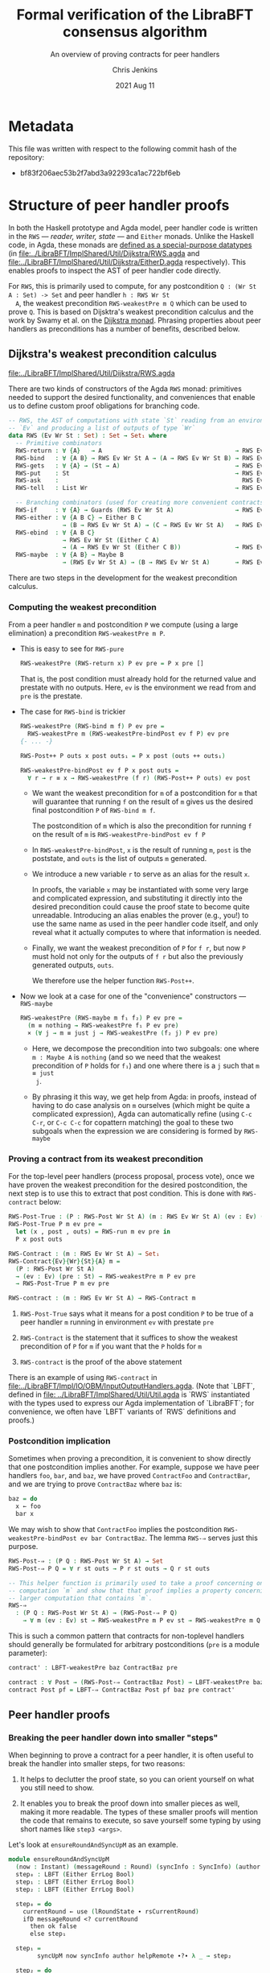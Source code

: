 #+TITLE: Formal verification of the LibraBFT consensus algorithm
#+SUBTITLE: An overview of proving contracts for peer handlers
#+AUTHOR: Chris Jenkins
#+DATE: 2021 Aug 11

* Metadata

  This file was written with respect to the following commit hash of the
  repository:
  - bf83f206aec53b2f7abd3a92293ca1ac722bf6eb

* Structure of peer handler proofs

  In both the Haskell prototype and Agda model, peer handler code is written in
  the =RWS= --- /reader, writer, state/ --- and =Either= monads. Unlike the
  Haskell code, in Agda, these monads are [[file:../LibraBFT/ImplShared/Util/Dijkstra/RWS.agda::data RWS (Ev Wr St : Set) : Set → Set₁ where][defined as a special-purpose datatypes]]
  (in
  [[file:../LibraBFT/ImplShared/Util/Dijkstra/RWS.agda]]
  and
  [[file:../LibraBFT/ImplShared/Util/Dijkstra/EitherD.agda]]
  respectively).
  This enables proofs to inspect the AST of peer handler code directly.

  For =RWS=, this is primarily used to compute, for any
  postcondition =Q : (Wr St A : Set) -> Set= and peer handler =h : RWS Wr St
  A=, the weakest precondition =RWS-weakestPre m Q= which can be used to prove
  =Q=. This is based on Dijsktra's weakest precondition calculus and the work by
  Swamy et al. on the [[https://www.microsoft.com/en-us/research/publication/verifying-higher-order-programs-with-the-dijkstra-monad/][Dijkstra monad]]. Phrasing properties about peer handlers as
  preconditions has a number of benefits, described below.


** Dijkstra's weakest precondition calculus

   [[file:../LibraBFT/ImplShared/Util/Dijkstra/RWS.agda]]

   There are two kinds of constructors of the Agda =RWS= monad: primitives
   needed to support the desired functionality, and conveniences that enable us
   to define custom proof obligations for branching code.

   #+begin_src agda
-- RWS, the AST of computations with state `St` reading from an environment
-- `Ev` and producing a list of outputs of type `Wr`
data RWS (Ev Wr St : Set) : Set → Set₁ where
  -- Primitive combinators
  RWS-return : ∀ {A}   → A                                     → RWS Ev Wr St A
  RWS-bind   : ∀ {A B} → RWS Ev Wr St A → (A → RWS Ev Wr St B) → RWS Ev Wr St B
  RWS-gets   : ∀ {A} → (St → A)                                → RWS Ev Wr St A
  RWS-put    : St                                              → RWS Ev Wr St Unit
  RWS-ask    :                                                   RWS Ev Wr St Ev
  RWS-tell   : List Wr                                         → RWS Ev Wr St Unit

  -- Branching combinators (used for creating more convenient contracts)
  RWS-if     : ∀ {A} → Guards (RWS Ev Wr St A)                 → RWS Ev Wr St A
  RWS-either : ∀ {A B C} → Either B C
               → (B → RWS Ev Wr St A) → (C → RWS Ev Wr St A)   → RWS Ev Wr St A
  RWS-ebind  : ∀ {A B C}
               → RWS Ev Wr St (Either C A)
               → (A → RWS Ev Wr St (Either C B))               → RWS Ev Wr St (Either C B)
  RWS-maybe  : ∀ {A B} → Maybe B
               → (RWS Ev Wr St A) → (B → RWS Ev Wr St A)       → RWS Ev Wr St A
   #+end_src

   There are two steps in the development for the weakest precondition calculus.

*** Computing the weakest precondition

    From a peer handler =m= and postcondition =P= we compute (using a large
    elimination) a precondition =RWS-weakestPre m P=.

    - This is easy to see for =RWS-pure=

        #+begin_src agda
RWS-weakestPre (RWS-return x) P ev pre = P x pre []
        #+end_src

      That is, the post condition must already hold for the returned value and
      prestate with no outputs. Here, =ev= is the environment we read from and
      =pre= is the prestate.

    - The case for =RWS-bind= is trickier

        #+begin_src agda
RWS-weakestPre (RWS-bind m f) P ev pre =
  RWS-weakestPre m (RWS-weakestPre-bindPost ev f P) ev pre
{- ... -}

RWS-Post++ P outs x post outs₁ = P x post (outs ++ outs₁)

RWS-weakestPre-bindPost ev f P x post outs =
  ∀ r → r ≡ x → RWS-weakestPre (f r) (RWS-Post++ P outs) ev post
        #+end_src

      - We want the weakest precondition for =m= of a postcondition for =m= that
        will guarantee that running =f= on the result of =m= gives us the
        desired final postcondition =P= of =RWS-bind m f=.

        The postcondition of =m= which is also the precondition for running
        =f= on the result of =m= is =RWS-weakestPre-bindPost ev f P=

      - In =RWS-weakestPre-bindPost=, =x= is the result of running =m=, =post=
        is the poststate, and =outs= is the list of outputs =m= generated.

      - We introduce a new variable =r= to serve as an alias for the result
        =x=.

        In proofs, the variable =x= may be instantiated with some very large
        and complicated expression, and substituting it directly into the
        desired precondition could cause the proof state to become quite
        unreadable. Introducing an alias enables the prover (e.g., you!) to use
        the same name as used in the peer handler code itself, and only reveal
        what it actually computes to where that information is needed.

      - Finally, we want the weakest precondition of =P= for =f r=, but now
        =P= must hold not only for the outputs of =f r= but also the
        previously generated outputs, =outs=.

        We therefore use the helper function =RWS-Post++=.

    - Now we look at a case for one of the "convenience" constructors ---
      =RWS-maybe=

      #+begin_src agda
RWS-weakestPre (RWS-maybe m f₁ f₂) P ev pre =
  (m ≡ nothing → RWS-weakestPre f₁ P ev pre)
  × (∀ j → m ≡ just j → RWS-weakestPre (f₂ j) P ev pre)
      #+end_src

      - Here, we decompose the precondition into two subgoals: one where
        =m : Maybe A= is =nothing= (and so we need that the weakest precondition
        of =P= holds for =f₁=) and one where there is a =j= such that =m ≡ just
        j=.

      - By phrasing it this way, we get help from Agda: in proofs, instead of
        having to do case analysis on =m= ourselves (which might be quite a
        complicated expression), Agda can automatically refine (using =C-c C-r=,
        or =C-c C-c= for copattern matching) the goal to these two subgoals when
        the expression we are considering is formed by =RWS-maybe=

*** Proving a contract from its weakest precondition

    For the top-level peer handlers (process proposal, process vote), once we
    have proven the weakest precondition for the desired postcondition, the next
    step is to use this to extract that post condition. This is done with
    =RWS-contract= below:

    #+begin_src agda
RWS-Post-True : (P : RWS-Post Wr St A) (m : RWS Ev Wr St A) (ev : Ev) (pre : St) → Set
RWS-Post-True P m ev pre =
  let (x , post , outs) = RWS-run m ev pre in
  P x post outs

RWS-Contract : (m : RWS Ev Wr St A) → Set₁
RWS-Contract{Ev}{Wr}{St}{A} m =
  (P : RWS-Post Wr St A)
  → (ev : Ev) (pre : St) → RWS-weakestPre m P ev pre
  → RWS-Post-True P m ev pre

RWS-contract : (m : RWS Ev Wr St A) → RWS-Contract m
    #+end_src

    1. =RWS-Post-True= says what it means for a post condition =P= to be
       true of a peer handler =m= running in environment =ev= with prestate =pre=

    2. =RWS-Contract= is the statement that it suffices to show the weakest
       precondition of =P= for =m= if you want that the =P= holds for =m=

    3. =RWS-contract= is the proof of the above statement


    There is an example of using =RWS-contract= in
    [[file:../LibraBFT/Impl/IO/OBM/InputOutputHandlers.agda]].
    (Note that `LBFT`, defined in
    [[file: ../LibraBFT/ImplShared/Util/Util.agda]]
    is `RWS` instantiated with the types used to express our Agda
    implementation of `LibraBFT`; for convenience, we often have `LBFT` variants of `RWS`
    definitions and proofs.)

*** Postcondition implication

    Sometimes when proving a precondition, it is convenient to show
    directly that one postcondition implies another. For example, suppose we
    have peer handlers =foo=, =bar=, and =baz=, we have proved =ContractFoo=
    and =ContractBar=, and we are trying to prove =ContractBaz= where =baz= is:

    #+begin_src haskell
      baz = do
        x ← foo
        bar x
    #+end_src

    We may wish to show that =ContractFoo= implies the postcondition
    =RWS-weakestPre-bindPost ev bar ContractBaz=. The lemma =RWS-⇒= serves
    just this purpose.

    #+begin_src agda
RWS-Post-⇒ : (P Q : RWS-Post Wr St A) → Set
RWS-Post-⇒ P Q = ∀ r st outs → P r st outs → Q r st outs

-- This helper function is primarily used to take a proof concerning one
-- computation `m` and show that that proof implies a property concerning a
-- larger computation that contains `m`.
RWS-⇒
  : (P Q : RWS-Post Wr St A) → (RWS-Post-⇒ P Q)
    → ∀ m (ev : Ev) st → RWS-weakestPre m P ev st → RWS-weakestPre m Q ev st
    #+end_src

    This is such a common pattern that contracts for
    non-toplevel handlers should generally be formulated for
    arbitrary postconditions (=pre= is a module parameter):

    #+begin_src agda
    contract' : LBFT-weakestPre baz ContractBaz pre

    contract : ∀ Post → (RWS-Post-⇒ ContractBaz Post) → LBFT-weakestPre baz Post pre
    contract Post pf = LBFT-⇒ ContractBaz Post pf baz pre contract'
    #+end_src

** Peer handler proofs
*** Breaking the peer handler down into smaller "steps"

    When beginning to prove a contract for a peer handler, it is often
    useful to break the handler into smaller steps, for two reasons:
    1. It helps to declutter the proof state, so you can orient yourself on what
       you still need to show.

    2. It enables you to break the proof down into smaller pieces as well, making
       it more readable. The types of these smaller proofs will mention the code
       that remains to execute, so save yourself some typing by using
       short names like =step3 <args>=.


    Let's look at =ensureRoundAndSyncUpM= as an example.

    #+begin_src agda
module ensureRoundAndSyncUpM
  (now : Instant) (messageRound : Round) (syncInfo : SyncInfo) (author : Author) (helpRemote : Bool) where
  step₀ : LBFT (Either ErrLog Bool)
  step₁ : LBFT (Either ErrLog Bool)
  step₂ : LBFT (Either ErrLog Bool)

  step₀ = do
    currentRound ← use (lRoundState ∙ rsCurrentRound)
    ifD messageRound <? currentRound
      then ok false
      else step₁

  step₁ =
        syncUpM now syncInfo author helpRemote ∙?∙ λ _ → step₂

  step₂ = do
          currentRound' ← use (lRoundState ∙ rsCurrentRound)
          ifD messageRound /= currentRound'
            then bail fakeErr -- error: after sync, round does not match local
            else ok true

ensureRoundAndSyncUpM = ensureRoundAndSyncUpM.step₀
    #+end_src

    Generally speaking, it's good to choose the boundaries of these steps around
    any point that branches, and at any point where another function is called
    (such as =syncUpM=) so you can use the contract for that function to "move"
    to the next step. This is shown below for a part of the proof of the
    contract for =ensureRoundAndSyncUpM= (found in
    [[file:../LibraBFT/Impl/Consensus/RoundManager/Properties.agda]]):

**** Standard setup for contracts

     For formulating and proving peer handler contracts, the preferred style is
     to create a module specifically for that peer handler (in a separate
     =Properties.agda= file) with the suffix =Spec=, e.g., =ensureRoundAndSyncUpMSpec=

     #+begin_src agda
module ensureRoundAndSyncUpMSpec
  (now : Instant) (messageRound : Round) (syncInfo : SyncInfo)
  (author : Author) (helpRemote : Bool) where

  open ensureRoundAndSyncUpM now messageRound syncInfo author helpRemote

  module _ (pre : RoundManager) where

    record Contract (r : Either ErrLog Bool) (post : RoundManager) (outs : List Output) : Set where
      constructor mkContract
      field
        -- General invariants / properties
        rmInv         : Preserves RoundManagerInv pre post
        noEpochChange : NoEpochChange pre post
        noVoteOuts    : OutputProps.NoVotes outs
        -- Voting
        noVote        : VoteNotGenerated pre post true
        -- Signatures
        outQcs∈RM : QCProps.OutputQc∈RoundManager outs post
        qcPost   : QCProps.∈Post⇒∈PreOr (_QC∈SyncInfo syncInfo) pre post
     #+end_src

     From within this module, open the =ensureRoundAndSyncUpM= module and call
     the property that we want to prove =Contract= --- from outside the module,
     this is called =ensureRoundAndSyncUpMSpec.Contract=.

     The main proof effort is in showing the weakest precondition of =Contract=
     for =ensureRoundAndSyncUpM=. This is ~contract'​~ below, which we break up
     into smaller pieces to discuss.

    #+begin_src agda
    contract'
      : LBFT-weakestPre (ensureRoundAndSyncUpM now messageRound syncInfo author helpRemote) Contract pre
    proj₁ (contract' ._ refl) _ =
      mkContract id refl refl vng outqcs qcPost
      where
        vng : VoteNotGenerated pre pre true
        vng = mkVoteNotGenerated refl refl

        outqcs : QCProps.OutputQc∈RoundManager [] pre
        outqcs = QCProps.NoMsgs⇒OutputQc∈RoundManager [] pre refl

        qcPost : QCProps.∈Post⇒∈PreOr _ pre pre
        qcPost qc = Left

     #+end_src

     The first two arguments to ~contract'​~ come from the bind operation
     (=currentRound ← use (lRoundState ∙ rsCurrentRound)=). The first argument
     (unnamed, given as an underscore) has type =Round= and the second argument
     is a proof that it is equal to =pre ^∙ lRoundState ∙ rsCurrentRound=.

     - NOTE: By pattern matching on the equality, we reveal the relationship
       between the "alias" variables that =RWS-weakestPre= gives us and the
       preceding computation that generated it (here, =use (lRoundState ∙
       rsCurrentRound)=). This is fine in this case; however, for alias
       variables generated from complex computations it is usually desirable to
       hold off on using case analysis on the equality proof, since this results
       in substituting the entire expression into the goal.

       You can see the private module =Tutorial= in
       [[file:../LibraBFT/Impl/Consensus/SafetyRules/Properties/SafetyRules.agda]]
       for more details about reading and managing the proof state when using
       the weakest precondition infrastructure.


     After the bind, we have a conditional operation, so the goal becomes
     showing a product of proofs --- one each for the ~then~ and ~else~
     branches. The code listing above is for the ~then~ branch, which is a
     non-error early exit. The second underscore is an anonymous proof that the
     conditional evaluated to true (for safety, we do not need this evidence).

     In the local proof =outqcs=, we use one of the many utility lemmas defined
     in [[file:../LibraBFT/Impl/Properties/Util.agda]] designed to help glue
     contracts of different peer handlers together and deal with many common
     cases. For =outqcs=, we are in a situation where we have generated *no*
     messages. One of the properties in the contract is that any quorum
     certificate found in the output came from the round manager, and the lemma
     =QCProps.NoMsgs⇒OutputQc∈RoundManager= proves that if there are no output
     messages (but maybe some logging messages), then this universal statement
     holds vacuously.

     #+begin_src agda
    proj₂ (contract' ._ refl) mrnd≥crnd = contract-step₁
      where
      contract-step₁ : LBFT-weakestPre step₁ Contract pre
      contract-step₁ = syncUpMSpec.contract now syncInfo author helpRemote pre Post contract-step₁'
        where
        Post = RWS-weakestPre-ebindPost unit (const step₂) Contract
     #+end_src

     For the =else= branch, we are given evidence that the condition evaluated
     to =false=. The code then proceeds to =step₁=, so the proof now must show
     the weakest precondition of =Contract= for =step₁=.

     At this point, the code calls =syncUpM=; similarly, the proof of the
     contract for =ensureRoundAndSyncUpM= invokes the contract for =syncUpM=.
     The type of =syncUpMSpec.contract now syncInfo author helpRemote pre= is:

     #+begin_src agda
     ∀ Post → RWS-Post-⇒ (syncUpMSpec.Contract now syncInfo author helpRemote) Post
     → LBFT-weakestPre (syncUpM now syncInfo author helpRemote) Post pre
     #+end_src

     With the local definition of =Post= as =RWS-weakestPre-ebindPost unit
     (const step₂) Contract= (because the call to =syncUpM= is followed by =∙?∙
     λ _ → step₂=, where =∙?∙= is an alias for =RWS-ebind=), we now know what
     the type of ~contract-step₁'​~ should be --- and so below, we can choose to
     omit it using an underscore, shown below in the definition of
     ~contract-step₁'​~.

     #+begin_src agda
        contract-step₁' : _
        contract-step₁' (Left  _   ) st outs con =
          mkContract SU.rmInv SU.noEpochChange SU.noVoteOuts SU.noVote SU.outQcs∈RM SU.qcPost
          where
          module SU = syncUpMSpec.Contract con
        contract-step₁' (Right unit) st outs con = contract-step₂
          where
          module SU = syncUpMSpec.Contract con

          noVoteOuts' : NoVotes (outs ++ [])
          noVoteOuts' = ++-NoVotes outs [] SU.noVoteOuts refl

          outqcs : QCProps.OutputQc∈RoundManager (outs ++ []) st
          outqcs = QCProps.++-OutputQc∈RoundManager{rm = st} SU.outQcs∈RM
                     (QCProps.NoMsgs⇒OutputQc∈RoundManager [] st refl)

          contract-step₂ : Post (Right unit) st outs
          proj₁ (contract-step₂ ._ refl ._ refl) _ =
            mkContract SU.rmInv SU.noEpochChange noVoteOuts' SU.noVote
              outqcs SU.qcPost
          proj₂ (contract-step₂ ._ refl ._ refl) _ =
            mkContract SU.rmInv SU.noEpochChange noVoteOuts' SU.noVote
              outqcs SU.qcPost
    #+end_src

    ~contract-step₁'​~ proceeds by inspecting the result returned by =syncUpM=.
    Focusing on the success case (=Right unit=), the code continues on to
    =step₂=, and the proof follows by defining =contract-step₂=. Note the
    following local bindings and definitions.

    - =st= and ~outs~ are, respectively, the post-state and outputs of executing =syncUpM=
      with state =pre=
    - =con= is the proof of the contract for =syncUpM=. To make accessing the
      individual fields of =con= more convenient, we make a local module
      definition =SU=.

    - =SU.noVoteOuts= tells us there are not vote messages in =outs=, but our
      obligation is to show there are no vote messages in =outs ++ []=.

      Here we could prove ~noVoteOuts'​~ by rewriting with =++-identityʳ=. In
      general, if we have two lists which have been proven to not contain a
      certain type of message (e.g., a vote), then you can use the lemma
      =++-NoneOfKind= in [[file:../LibraBFT/Impl/Properties/Util.agda]]. For
      readability, several instances of this lemma (such as =++-NoVotes=) are
      also defined.

    - Similarly, =SU.outQcs∈RM= tells us that all quorum certificates appearing
      in =outs= come from the round manager =st=, but our obligation is to show
      that this property holds for =outs ++ []=. The lemma
      =QCProps.++-OutputQc∈RoundManager= lets us conclude that if this property
      holds for two lists, then it holds for their concatenation.


    Finally, in =contract-step₂=, the first =._ refl= pair corresponds to the
    =Unit= returned =syncUpM=, and the second pair corresponds to the variable
    ~currentRound'​~ in the peer handler code. When we reach the conditional, we
    prove the two obligations the weakest precondition infrastructure generates
    for us --- which finishes the proof.

*** Using =abstract= blocks

    When completely normalized (i.e., evaluated as much as they can be by Agda's
    typechecker), many peer handler functions are *quite* large. That means
    there can be quite a lot of clutter to read through while proving. One way
    to reduce this is by using Agda's =abstract= blocks, which prevent Agda from
    unrolling a definition beyond that block.

    =processProposalMsgM= (an external entry point to =RoundManager.agda=) is an
    example of this.

    #+begin_src agda
abstract
  processProposalMsgM = processProposalMsgM.step₀

  processProposalMsgM≡ : processProposalMsgM ≡ processProposalMsgM.step₀
  processProposalMsgM≡ = refl
    #+end_src

    The defintion of =processProposalMsgM.step₀= /is/ visible in other contexts,
    so =processProposalMsgM≡= is used by the proof of the contract for
    =processProposalMsgM= (see
    [[file:../LibraBFT/Impl/Consensus/RoundManager/Properties.agda]]) to transfer a
    property about =processProposalMsgM.step₀= to =processProposalMsgM=.

    #+begin_src agda
    contract' : LBFT-weakestPre (processProposalMsgM now pm) Contract pre
    contract' rewrite processProposalMsgM≡ = contract
      where
      contract : LBFT-weakestPre step₀ Contract pre
    #+end_src

    Note that after the rewrite, the expected type for the right-hand side of
    ~contract'​~ is not =LBFT-weakestPre step₀ Contract pre= but unrolls the
    full definition of =step₀=. This is a quirk of how =rewrite= (and =with= in
    general) behaves in Agda.

    At the time of writing, there is no set discipline for when to use
    =abstract= blocks. Arguably, they should be used for *every* nontrivial function,
    for several reasons.  First, it significantly improves the readability of the proof state for any
    peer handler contract proof. This is especially true in the instances where
    =with= or =rewrite= are used, which irrevocably normalize the proof state in
    an attempt to abstract over the given expression in both the goal type and
    the type of (non-parameter) variables in context.  Second, it enforces
    abstraction boundaries between functions, ensuring that changing the
    implementation of a function doesn't change the shape of proofs of
    functions that call it.  The overhead of this is that we must state and prove
    explicit contracts for each function, but it is worth it for the sake of
    sustainability.  For an example, see ~executeBlockESpec~ in 


* Peer handler code
** Type classes for branching operations

   Peer handler code written in both the =LBFT= and =Either ErrLog= monads use
   branching operations on variables of type Bool​, Maybe, or Either. To take
   advantage of the weakest precondition machinery, we want to use the
   constructors for the datatype (=RWS= or =EitherD=). However, for
   readability it is desirable to use the same name for the operation that
   performs e.g. case analysis on a boolean value.

   To that end, [[file:../LibraBFT/ImplShared/Util/Dijkstra/Syntax.agda]] defines
   three Agda "typeclasses" --- =MonadIfD=, =MonadMaybeD=, and =MonadEitherD=.
   Of these, =MonadEitherD= deserves some elaboration.

*** =EitherLike=

   Peer handler code written in the =Either ErrLog= monad in Haskell is generally
   written in the =EitherD ErrLog= monad. To facilitate writing code
   to operate on both =Either= or =EitherD=, ~LibraBFT.Prelude~ defines a
   typeclass =EitherLike=.

   #+begin_src agda
 -- Utility to make passing between `Either` and `EitherD` more convenient
 record EitherLike {ℓ₁ ℓ₂ ℓ₃} (E : Set ℓ₁ → Set ℓ₂ → Set ℓ₃) : Set (ℓ+1 (ℓ₁ ℓ⊔ ℓ₂ ℓ⊔ ℓ₃)) where
   field
     fromEither : ∀ {A : Set ℓ₁} {B : Set ℓ₂} → Either A B → E A B
     toEither   : ∀ {A : Set ℓ₁} {B : Set ℓ₂} → E A B → Either A B
 open EitherLike ⦃ ... ⦄ public
   #+end_src

   With this and =MonadEitherD=, we can define operations for branching over
   anything that is =EitherLike=.

**** =MonadEitherD= and =eitherSD=
#+begin_src agda
record MonadEitherD {ℓ₁ ℓ₂ : Level} (M : Set ℓ₁ → Set ℓ₂) : Set (ℓ₂ ℓ⊔ ℓ+1 ℓ₁) where
  field
    ⦃ monad ⦄ : Monad M
    eitherSD : ∀ {E A B : Set ℓ₁} → Either E A → (E → M B) → (A → M B) → M B

open MonadEitherD ⦃ ... ⦄ public hiding (eitherSD)
#+end_src

     The Agda typeclass =MonadEitherD= enables us to give a single name for an
     operation that acts the same as =eitherS= in the Haskell prototype.
     When we open =MonadEitherD=, we hide =eitherSD= so that we can define a
     version in which the first (non-implicit) argument is anything that is
     =EitherLike=.

#+begin_src agda
eitherSD
  : ∀ {ℓ₁ ℓ₂ ℓ₃} {M : Set ℓ₁ → Set ℓ₂} ⦃ med : MonadEitherD M ⦄ →
    ∀ {EL : Set ℓ₁ → Set ℓ₁ → Set ℓ₃} ⦃ _ : EitherLike EL ⦄ →
    ∀ {E A B : Set ℓ₁} → EL E A → (E → M B) → (A → M B) → M B
eitherSD ⦃ med = med ⦄ e f₁ f₂ = MonadEitherD.eitherSD med (toEither e) f₁ f₂
#+end_src

**** =EitherD= and monadic bind

      A wrinkle in this story is the monadic bind operation. When writing ~m >>= f~
      in the =EitherD ErrLog= monad, =f= must return something of the form
      =EitherD ErrLog B=, and similarly for the =Either ErrLog= monad.

      At the time of writing, the recommended approach is to have different
      variants for different contexts in which an error-throwing peer handler
      might be used. This process is facilitated and streamlined by the
      ~EitherLike~ type and friends in ~LibraBFT.Prelude~.

      Briefly, the idea is to write the steps in =EitherD=, and then create
      additional variants as needed for any type for which there is an ~EitherLike~
      instance by using ~toEither~ and ~fromEither~.  By using ~EL-func~ and following
      a convention of creating multiple variants using ~toEither~ and ~fromEither~
      and specifying one of them as the default, we can avoid repeating type
      signatures, and minimize explicit usage of variants (e.g., by adding ~.E~ or ~.D)~.

      Here is an example for =insertQuorumCertE=.

        #+begin_src agda
module insertQuorumCertE (qc : QuorumCert) (bt0 : BlockTree) where
  -- Define the type of insertQuorumCertE for an arbitrary EitherLike (EL)
  VariantFor : ∀ {ℓ} EL → EL-func {ℓ} EL
  VariantFor EL = EL ErrLog (BlockTree × List InfoLog)

  ...

  step₀ = -- A variant in EitherD (inferred from use of toEither to define E below)
    case safetyInvariant of λ where
      (Left  e)    → LeftD e
      (Right unit) → step₁ blockId

  step₁ blockId =
        maybeSD (btGetBlock blockId bt0) (LeftD fakeErr) $ step₂ blockId 

  step₂ blockId block =
        maybeSD (bt0 ^∙ btHighestCertifiedBlock) (LeftD fakeErr) $ step₃ blockId block

  step₃ blockId block hcb =
        ifD ((block ^∙ ebRound) >? (hcb ^∙ ebRound))
        then
          ...

  E : VariantFor Either  -- Use toEither to create a variant for Either
  E = toEither step₀

  D : VariantFor EitherD -- Use fromEither to create another variant for EitherD
  D = fromEither E

insertQuorumCertE = insertQuorumCertE.E  -- Define which variant is used by default,
                                         -- based on frequency and context of usage.
                                         -- In this case, we choose the .E variant because
                                         -- insertQuorumCertM expects insertQuorumCertE
                                         -- to be Either ErrLog (BlockTree × List InfoLog).
        #+end_src
      The =E= variant runs the =EitherD= defined by =step₀= (for =EitherD=, =toEither= is implemented with
      =EitherD-run=).  The =D= variant can be used by other =EitherD= functions.

      Note that this third variant (=D=) is not the same as the first (=step₀=), even
      though it has the same type. While =step₀= may have many uses of binds and
      branching, the closed normal form of =insertQuorumCertE.D= will only ever be
      an =EitherD-return= or =EitherD-bail=.

      =insertBlockE= provides another example that is interesting as its variants
      are used in a more diverse range of contexts; see comment above the definition
      of ~insertBlockE~ (the function, not the module).

      An alternative to this approach would be to define special syntax for =EitherD ErrLog= peer
      handlers that can bind variables from both =Either ErrLog= and =EitherD
      ErrLog= operations. This would look like:

      #+begin_src agda
syntax EitherD-bindEitherLike m₁ (λ x → m₂) = x ←E m₁ ； m₂
      #+end_src

      This would replace =do=-notation for =EitherD ErrLog= peer handlers.
